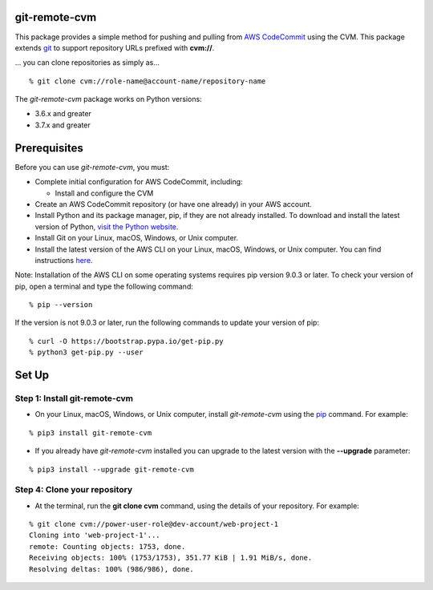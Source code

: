 git-remote-cvm
=====================

This package provides a simple method for pushing and pulling from `AWS
CodeCommit <https://aws.amazon.com/codecommit/>`__ using the CVM. This package extends `git
<https://git-scm.com/>`__ to support repository URLs prefixed with
**cvm://**.

... you can clone repositories as simply as...

::

  % git clone cvm://role-name@account-name/repository-name

The *git-remote-cvm* package works on Python versions:

* 3.6.x and greater
* 3.7.x and greater

Prerequisites
=============

Before you can use *git-remote-cvm*, you must:

* Complete initial configuration for AWS CodeCommit, including:

  * Install and configure the CVM

* Create an AWS CodeCommit repository (or have one already) in your AWS account.
* Install Python and its package manager, pip, if they are not already installed. To download and install the latest version of Python, `visit the Python website <https://www.python.org/>`__.
* Install Git on your Linux, macOS, Windows, or Unix computer.
* Install the latest version of the AWS CLI on your Linux, macOS, Windows, or Unix computer. You can find instructions `here <https://docs.aws.amazon.com/cli/latest/userguide/installing.html>`__.

Note: Installation of the AWS CLI on some operating systems requires pip version 9.0.3 or later. To check your version of pip, open a terminal and type the following command:

::

  % pip --version

If the version is not 9.0.3 or later, run the following commands to update your version of pip:

::

  % curl -O https://bootstrap.pypa.io/get-pip.py
  % python3 get-pip.py --user

Set Up
===============

Step 1: Install git-remote-cvm
-------------------------------------

* On your Linux, macOS, Windows, or Unix computer, install *git-remote-cvm* using the `pip <https://pip.pypa.io/en/latest/>`__ command. For example:

::

  % pip3 install git-remote-cvm

* If you already have *git-remote-cvm* installed you can upgrade to the latest version with the **--upgrade** parameter:

::

  % pip3 install --upgrade git-remote-cvm

Step 4: Clone your repository
-----------------------------

* At the terminal, run the **git clone cvm** command, using the details of your repository. For example:

::

  % git clone cvm://power-user-role@dev-account/web-project-1
  Cloning into 'web-project-1'...
  remote: Counting objects: 1753, done.
  Receiving objects: 100% (1753/1753), 351.77 KiB | 1.91 MiB/s, done.
  Resolving deltas: 100% (986/986), done.



